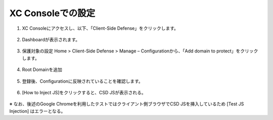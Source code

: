 XC Consoleでの設定
======================================


1. XC Consoleにアクセスし、以下、「Client-Side Defense」をクリックします。

.. figure:: images/Picture1.png
   :scale: 50%
   :align: center


2. Dashboardが表示されます。

.. figure:: images/Picture2.png
   :scale: 50%
   :align: center


3. 保護対象の設定
   Home > Client-Side Defense > Manage – Configurationから、「Add domain to protect」をクリックします。

.. figure:: images/Picture3.png
   :scale: 50%
   :align: center


4. Root Domainを追加

.. figure:: images/Picture4-1.png
   :scale: 50%
   :align: center


   - 参考）Root DomainはeTDL(effective TLD)＋1の値でないとエラーになる。

.. figure:: images/Picture4-2.png
   :scale: 50%
   :align: center


5. 登録後、Configurationに反映されていることを確認します。

.. figure:: images/Picture5.png
   :scale: 50%
   :align: center


6. [How to Inject JS]をクリックすると、CSD JSが表示される。

.. figure:: images/Picture6.png
   :scale: 50%
   :align: center

   - CSD JSの挿入方法は以下２パターンあります。

   (1). CSD保護が必要な対象HTTP LBの設定にて、CSD機能を有効化し、CSD JSをLBで挿入するように設定。（サーバ側での設定変更不要）

.. figure:: images/Picture6-1.png
   :scale: 50%
   :align: center


   .. NOTE::
      - JavaScriptをすべてのページに挿入し、保護対象とすることを推奨（デフォルト値）しています。
      - 理由は、データの取得とデータの流出が異なるページで起こりうる可能性があリます。
      - 例えば、悪質なスクリプトでは、フォームのあるページでフォームデータをキャプチャし、ローカルストレージやCookieに保存することが可能です。その後、CSDが有効になっていないページで、スクリプトがこのデータを読み、悪意のあるドメインに送信するような攻撃もあるため、完全に保護するためには、全てのページでCSDを使用することを推奨しています。


   (2). CSD保護が必要なサイトの Web ページで<head> タグと </head> タグの間にコピーしたCSD JSを貼り付ける。<head> タグと </head> タグの間に他のスクリプトまたは JS タグがある場合は、CSD JS を他のスクリプトまたは JS タグの前に配置して、CSD JS が最初に読み込まれるようにします。

   実際にパブリックにアクセスできるサイトへCSD JSを挿入した場合は、[Test JS Injection]からCSD JSが動作しているか確認できます。

.. figure:: images/Picture6-2.png
   :scale: 50%
   :align: center


※ なお、後述のGoogle Chromeを利用したテストではクライアント側ブラウザでCSD JSを挿入しているため [Test JS Injection] はエラーとなる。

